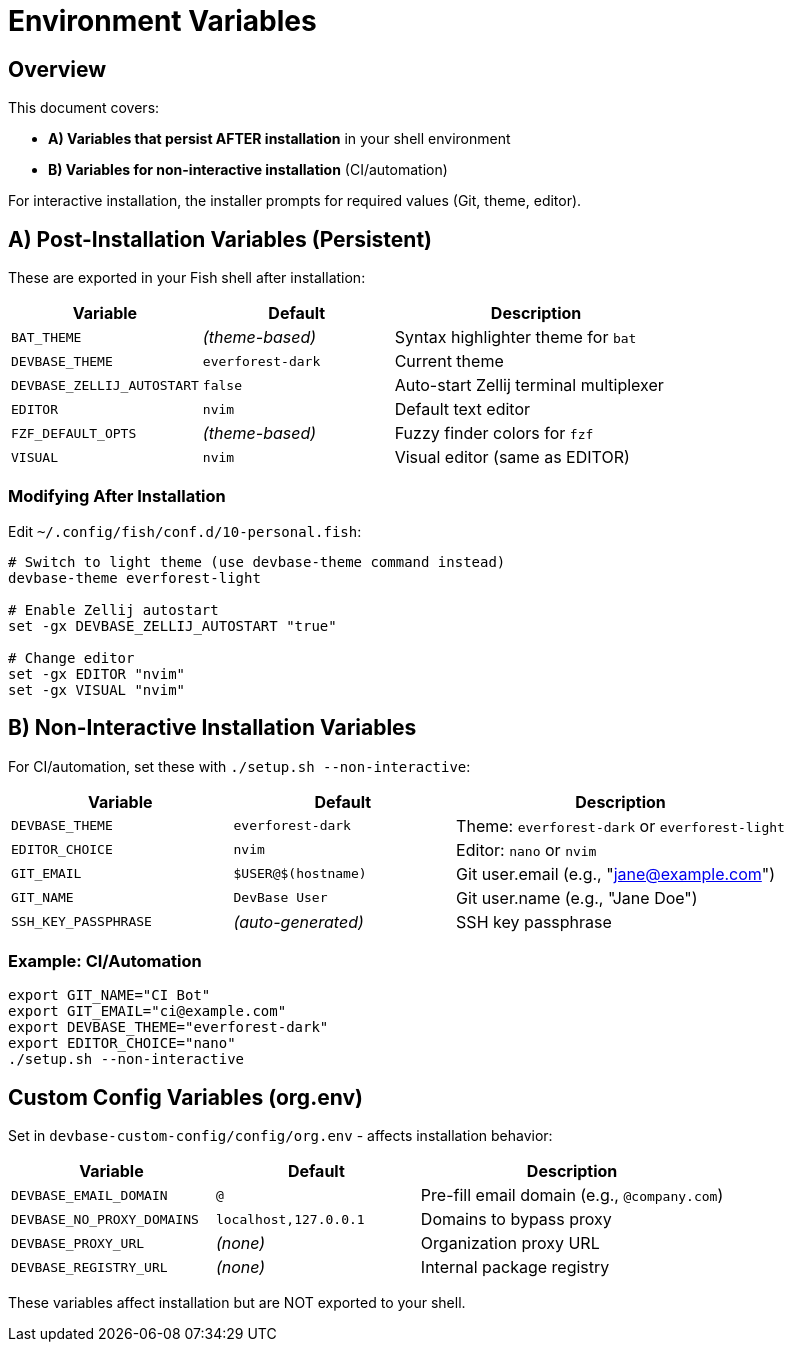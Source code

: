 = Environment Variables

== Overview

This document covers:

- **A) Variables that persist AFTER installation** in your shell environment
- **B) Variables for non-interactive installation** (CI/automation)

For interactive installation, the installer prompts for required values (Git, theme, editor).

== A) Post-Installation Variables (Persistent)

These are exported in your Fish shell after installation:

[cols="2,2,3", options="header"]
|===
| Variable | Default | Description

| `BAT_THEME`
| _(theme-based)_
| Syntax highlighter theme for `bat`

| `DEVBASE_THEME`
| `everforest-dark`
| Current theme

| `DEVBASE_ZELLIJ_AUTOSTART`
| `false`
| Auto-start Zellij terminal multiplexer

| `EDITOR`
| `nvim`
| Default text editor

| `FZF_DEFAULT_OPTS`
| _(theme-based)_
| Fuzzy finder colors for `fzf`

| `VISUAL`
| `nvim`
| Visual editor (same as EDITOR)
|===

=== Modifying After Installation

Edit `~/.config/fish/conf.d/10-personal.fish`:

[source,fish]
----
# Switch to light theme (use devbase-theme command instead)
devbase-theme everforest-light

# Enable Zellij autostart
set -gx DEVBASE_ZELLIJ_AUTOSTART "true"

# Change editor
set -gx EDITOR "nvim"
set -gx VISUAL "nvim"
----

== B) Non-Interactive Installation Variables

For CI/automation, set these with `./setup.sh --non-interactive`:

[cols="2,2,3", options="header"]
|===
| Variable | Default | Description

| `DEVBASE_THEME`
| `everforest-dark`
| Theme: `everforest-dark` or `everforest-light`

| `EDITOR_CHOICE`
| `nvim`
| Editor: `nano` or `nvim`

| `GIT_EMAIL`
| `$USER@$(hostname)`
| Git user.email (e.g., "jane@example.com")

| `GIT_NAME`
| `DevBase User`
| Git user.name (e.g., "Jane Doe")

| `SSH_KEY_PASSPHRASE`
| _(auto-generated)_
| SSH key passphrase
|===

=== Example: CI/Automation

[source,bash]
----
export GIT_NAME="CI Bot"
export GIT_EMAIL="ci@example.com"
export DEVBASE_THEME="everforest-dark"
export EDITOR_CHOICE="nano"
./setup.sh --non-interactive
----

== Custom Config Variables (org.env)

Set in `devbase-custom-config/config/org.env` - affects installation behavior:

[cols="2,2,3", options="header"]
|===
| Variable | Default | Description

| `DEVBASE_EMAIL_DOMAIN`
| `@`
| Pre-fill email domain (e.g., `@company.com`)

| `DEVBASE_NO_PROXY_DOMAINS`
| `localhost,127.0.0.1`
| Domains to bypass proxy

| `DEVBASE_PROXY_URL`
| _(none)_
| Organization proxy URL

| `DEVBASE_REGISTRY_URL`
| _(none)_
| Internal package registry
|===

These variables affect installation but are NOT exported to your shell.